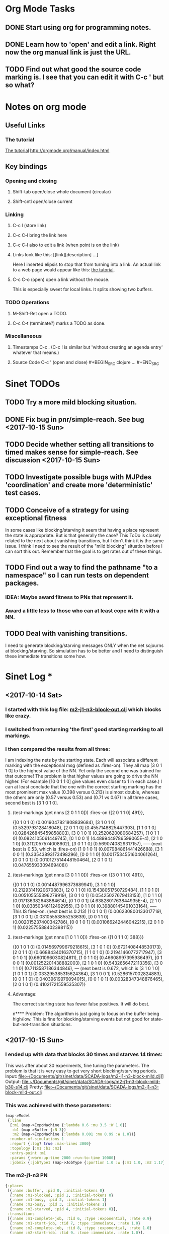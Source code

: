* Org Mode Tasks
** DONE Start using org for programming notes.
   CLOSED: [2017-10-14 Sat 18:06]
** DONE Learn how to 'open' and edit a link. Right now the org manual link is just the URL. 
   CLOSED: [2017-10-15 Sun 12:25]
** TODO Find out what good the source code marking is. I see that you can edit it with C-c ' but so what?

* Notes on org mode
** Useful Links
*** The tutorial 
 [[http://orgmode.org/worg/org-tutorials/orgtutorial_dto.html][The tutorial]]
 http://orgmode.org/manual/index.html
    
** Key bindings 
*** Opening and closing
**** Shift-tab open/close whole document (circular)
**** Shift-cntl open/close current
*** Linking
**** C-c l (store link)
**** C-c C-l bring the link here
**** C-c C-l also to edit a link (when point is on the link)
**** Links look like this: [[link][description] ...] 
  Here I inserted elipsis to stop that from turning into a link. An actual 
  link to a web page would appear like this: [[http://orgmode.org/worg/org-tutorials/orgtutorial_dto.html][the tutorial]]. 
**** C-c C-o (open) open a link without the mouse.   
    This is especially sweet for local links. It splits showing two buffers. 

*** TODO Operations
**** M-Shift-Ret open a TODO.

**** C-c C-t (terminate?) marks a TODO as done.
*** Miscellaneous
**** Timestamps C-c . (C-c ! is similar but 'without creating an agenda entry' whatever that means.)

**** Source Code C-c ' (open and close) #+BEGIN_SRC clojure ... #+END_SRC


* Sinet TODOs
** TODO Try a more mild blocking situation.
** DONE Fix bug in pnr/simple-reach. See bug <2017-10-15 Sun>
   CLOSED: [2017-10-15 Sun 18:13]
** TODO Decide whether setting all transitions to timed makes sense for simple-reach. See discussion <2017-10-15 Sun>
** TODO Investigate possible bugs with MJPdes 'coordination' and create more 'deterministic' test cases.
** TODO Conceive of a strategy for using exceptional fitness
 In some cases like blocking/starving it seem that having a place represent the state is appropriate. 
 But is that generally the case? This ToDo is closely related to the next about vanishing transitions,
 but I don't think it is the same issue. I think I need to see the result of the "mild blocking" 
 situation before I can sort this out. Remember that the goal is to get rates out of these things. 
** TODO Find out a way to find the pathname "to a namespace" so I can run tests on dependent packages. 
*** IDEA: Maybe award fitness to PNs that represent it. 
***       Award a little less to those who can at least cope with it with a NN. 
** TODO Deal with vanishing transitions. 
 I need to generate blocking/starving messages ONLY when the net sojourns at blocking/starving. 
 So simulation has to be better and I need to distinguish these immediate transitions some how. 

* Sinet Log *
** <2017-10-14 Sat>
*** I started with this log file: [[file:~/Documents/git/sinet/data/SCADA-logs/m2-j1-n3-block-out.clj::%5B][m2-j1-n3-block-out.clj]] which blocks like crazy. 
*** I switched from returning 'the first' good starting marking to all markings.
*** I then compared the results from all three:

I am indexing the nets by the starting state. Each will associate a different marking with the
exceptional msg (defined as :fires-on). They all map [3 0 1 1 0] to the highest value of the NN.
Yet only the second one was trained for that outcome! The problem is that higher values are
going to drive the NN higher. (For example [10 0 1 1 0] give values even closer to 1 in each case.)
I can at least conclude that the one with the correct starting marking has the most prominent max
value (0.398 versus 0.213) is almost double, whereas the others are only  (0.57 versus 0.53) and
(0.71 vs 0.67) In all three cases, second best is [3 1 0 1 0].

**** (test-markings (get nnns [2 0 1 1 0]))   :fires-on {[2 0 1 1 0] 491}},
{[0 1 0 1 0] (0.0019047821808839684),
 [3 1 0 1 0] (0.5329793128418048),
 [2 0 1 1 0] (0.4557148825447303),
 [1 1 0 1 0] (0.028426845459858803),
 [3 0 1 0 1] (0.2520620080684257),
 [1 0 1 1 0] (0.0824105061449745),
 [0 1 0 0 1] (4.4899449786599065E-4),
 [2 1 0 1 0] (0.3112057574008602),
 [3 0 1 1 0] (0.5690740829317157),   ----- (next best is 0.53, which is :fires-on)
 [1 0 1 0 1] (0.007984861441426688),
 [3 1 0 0 1] (0.33543893173498296),
 [0 0 1 1 0] (0.0017534551604061264),
 [0 0 1 0 1] (0.0010127514448150464),
 [2 0 1 0 1] (0.04765593309469408)}

**** (test-markings (get nnns [3 0 1 1 0]))   :fires-on {[3 0 1 1 0] 491}},
{[0 1 0 1 0] (0.0014487996373689941),
 [3 1 0 1 0] (0.21293141920670883),
 [2 0 1 1 0] (0.15438051750729484),
 [1 1 0 1 0] (0.005105555396279919),
 [3 0 1 0 1] (0.05425027679413153),
 [1 0 1 1 0] (0.017136382643884614),
 [0 1 0 0 1] (4.6382801763844935E-4),
 [2 1 0 1 0] (0.03850346112492955),
 [3 0 1 1 0] (0.39880145491033164), ----- This IS fires-on. (next best is 0.213) 
 [1 0 1 0 1] (0.006230800133017719),
 [3 1 0 0 1] (0.03105553855253639),
 [0 0 1 1 0] (0.002015237400342786),
 [0 0 1 0 1] (0.001066242446042215),
 [2 0 1 0 1] (0.022575588402398115)}

**** (test-markings (get nnns [1 0 1 1 0]))   :fires-on {[1 0 1 1 0] 388}}}
{[0 1 0 1 0] (0.014569799679218615),
 [3 1 0 1 0] (0.6721408448530173),
 [2 0 1 1 0] (0.6688434016370715),
 [1 1 0 1 0] (0.21941460772717947),
 [3 0 1 0 1] (0.6601096030824811),
 [1 0 1 1 0] (0.46608997395936497),
 [0 1 0 0 1] (0.001252201438882003),
 [2 1 0 1 0] (0.5432656472113356),
 [3 0 1 1 0] (0.7113587186344846),  --- (next best is 0.672, which is [3 1 0 1 0]
 [1 0 1 0 1] (0.033295385315624364),
 [3 1 0 0 1] (0.5286157002824883),
 [0 0 1 1 0] (0.04039619976094015),
 [0 0 1 0 1] (0.00328347348876465),
 [2 0 1 0 1] (0.41021721559535307)}




**** Advantage: 
     The correct starting state has fewer false positives. It will do best. 

n**** Problem: 
     The algorithm is just going to focus on the buffer being high/low. This is fine for 
     blocking/starving events but not good for state-but-not-transition situations.

** <2017-10-15 Sun>
*** I ended up with data that blocks 30 times and starves 14 times: 
This was after about 30 experiments, fine tuning the parameters. The problem is that it
is very easy to get very short blocking/starving periods. 
Input:   file:~/Documents/git/sinet/data/SCADA-logs/m2-j1-n3-block-mild.clj]]
Output:  [[file:~/Documents/git/sinet/data/SCADA-logs/m2-j1-n3-block-mild-b30-s14.clj:::status%20nil,][file:~/Documents/git/sinet/data/SCADA-logs/m2-j1-n3-block-mild-b30-s14.clj]]
Pretty:  [[file:~/Documents/git/sinet/data/SCADA-logs/m2-j1-n3-block-mild-out.clj::%5B][file:~/Documents/git/sinet/data/SCADA-logs/m2-j1-n3-block-mild-out.clj]]
*** This was achieved with these parameters:
#+BEGIN_SRC clojure
  (map->Model
   {:line 
    {:m1 (map->ExpoMachine {:lambda 0.6 :mu 3.5 :W 1.0}) 
     :b1 (map->Buffer {:N 3})
     :m2 (map->ExpoMachine {:lambda 0.001 :mu 0.99 :W 1.0})}
    :number-of-simulations 1
    :report {:log? true :max-lines 3000}
    :topology [:m1 :b1 :m2]
    :entry-point :m1
    :params {:warm-up-time 2000 :run-to-time 10000}
    :jobmix {:jobType1 (map->JobType {:portion 1.0 :w {:m1 1.0, :m2 1.17}})}})
#+END_SRC
*** The m2-j1-n3 PN 
#+BEGIN_SRC clojure
{:places
 [{:name :buffer, :pid 0, :initial-tokens 0}
  {:name :m1-blocked, :pid 1, :initial-tokens 0}
  {:name :m1-busy, :pid 2, :initial-tokens 1}
  {:name :m2-busy, :pid 3, :initial-tokens 1}
  {:name :m2-starved, :pid 4, :initial-tokens 0}],
 :transitions
 [{:name :m1-complete-job, :tid 6, :type :exponential, :rate 0.9}
  {:name :m1-start-job, :tid 7, :type :immediate, :rate 1.0}
  {:name :m2-complete-job, :tid 8, :type :exponential, :rate 1.0}
  {:name :m2-start-job, :tid 9, :type :immediate, :rate 1.0}],
 :arcs
 [{:aid 10, :source :buffer, :target :m1-start-job, :name :aa-10, :type :inhibitor, :multiplicity 3, :bind {:jtype :blue}, :priority 1}
  {:aid 11, :source :buffer, :target :m2-start-job, :name :aa-11, :type :normal, :multiplicity 1, :bind {:jtype :blue}, :priority 1}
  {:aid 12, :source :m1-blocked, :target :m1-start-job, :name :aa-12, :type :normal, :multiplicity 1, :bind {:jtype :blue}, :priority 1}
  {:aid 13, :source :m1-busy, :target :m1-complete-job, :name :aa-13, :type :normal, :multiplicity 1, :bind {:jtype :blue}, :priority 1}
  {:aid 14, :source :m1-complete-job, :target :m1-blocked, :name :aa-14, :type :normal, :multiplicity 1, :bind {:jtype :blue}, :priority 1}
  {:aid 15, :source :m1-start-job, :target :buffer, :name :aa-15, :type :normal, :multiplicity 1, :bind {:jtype :blue}, :priority 2}
  {:aid 16, :source :m1-start-job, :target :m1-busy, :name :aa-16, :type :normal, :multiplicity 1, :bind {:jtype :blue}, :priority 1}
  {:aid 17, :source :m2-busy, :target :m2-complete-job, :name :aa-17, :type :normal, :multiplicity 1, :bind {:jtype :blue}, :priority 1}
  {:aid 18, :source :m2-complete-job, :target :m2-starved, :name :aa-18, :type :normal, :multiplicity 1, :bind {:jtype :blue}, :priority 1}
  {:aid 19, :source :m2-start-job, :target :m2-busy, :name :aa-19, :type :normal, :multiplicity 1, :bind {:jtype :blue}, :priority 1}
  {:aid 20, :source :m2-starved, :target :m2-start-job, :name :aa-20, :type :normal, :multiplicity 1, :bind {:jtype :blue}, :priority 1}]}
#+END_SRC 
 
*** Does it make sense to have an entry point with no :fire-ons?  (Yes, but...)
 I get two entry point markings, only one has anything in :fires-on. 
 I search for 50 steps supposedly, but it goes 225 lines, ending on the only exceptional msg, 
 which is {:act :m2-starved, :indx 225, :Mp [1 0 1 0 1]}. None of that should matter, we
 aren't looking for exceptional one yet. 
**** Is the problem that it is using the short data?
**** Yeah, ok this is wrong! : 
     (def foo (interpret-scada reach1 (-> (app-info) :problem :scada-log) lili))
     (count foo) ==> 225
     So I have been using the wrong data all the time, or it is stopping early?
     Good! It is stopping after 225 (the other goes 3000). I'm guessing that it gets 
     stuck in a situation it cannot interpret. Verify...
   
     Here is the new "failed-on" information:
     {:failed-prior   {:M [1 0 1 1 0], :fire :m2-complete-job, :Mp [1 0 1 0 1], :rate 1.0, :indx 224},
      :failed-on-link {:act :m2-starved, :indx 225, :Mp [1 0 1 0 1]},
      :failed-on-msg  {:act :m1-complete-job, :bf :b1, :j 1745, :n 0, :clk 2067.08452126566, :line 226, :mjpact :bj, :m :m1}}

     According to the reachability graph, the only thing that can occur after [1 0 1 0 1] is :m2-start-job
     {:M [1 0 1 0 1], :fire :m2-start-job, :Mp [0 0 1 1 0], :rate 1.0}
     That makes sense because ...
      [:buffer     1
       :m1-blocked 0
       :m1-busy    1
       :m2-busy    0
       :m2-starved 1]
      ... No, it doesn't make sense. [1 1 0 0 1] should also be possible. This is a vanishing transition to :m1-blocked.
***** BUG 
      The reachability graph must be wrong, but before I fix it, I won't build nets where :failed-on-msg is on last. DONE. 
      Something is seriously wrong. I created pnml for the N=3 PN but I don't get the same reachability as I did earlier
      (def reach1 ...) This one is much smaller. 

      Even the N=1 net is wrong. It should have 12 links, not 10:
      [[file:~/TwoDrive/OneDrive/Repo/mindmaps/images/m2-n1-no-immediate-reach.jpg]]

      First of all, these PNs have immediate transitions. 
          
      This is bad, there should be two here!    
    
      (next-links pnpn [0 1 0 1 0])
      [{:M [0 1 0 1 0], :fire :m1-start-job, :Mp [1 0 1 1 0], :rate 1.0}]
      The problem was that I was not setting all transitions to timed. THIS MAY NEED MORE THOUGHT (to TODO)
*** So now I have larger rgraphs (e.g. 28 vs 18 for N=3) do things still work?
**** write code to generate simple-reach
**** write fitness assessment. 
